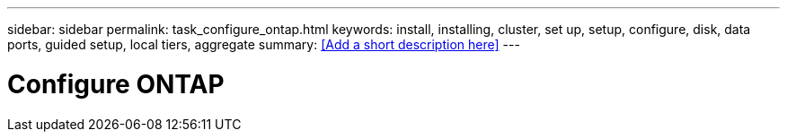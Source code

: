 ---
sidebar: sidebar
permalink: task_configure_ontap.html
keywords: install, installing, cluster, set up, setup, configure, disk, data ports, guided setup, local tiers, aggregate
summary: <<Add a short description here>>
---

= Configure ONTAP
:toc: macro
:toclevels: 1
:hardbreaks:
:nofooter:
:icons: font
:linkattrs:
:imagesdir: ./media/

[.lead]
// Insert lead paragraph here

// Begin adding content here
